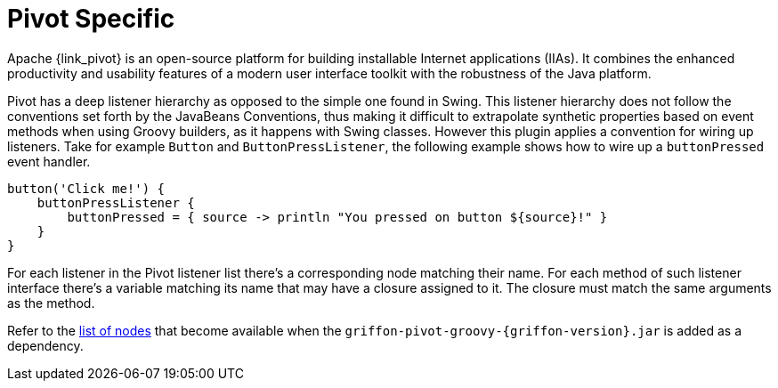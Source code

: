 
[[_views_pivot]]
= Pivot Specific

Apache {link_pivot} is an open-source platform for building installable Internet applications (IIAs).
It combines the enhanced productivity and usability features of a modern user interface toolkit
with the robustness of the Java platform.

Pivot has a deep listener hierarchy as opposed to the simple one found in Swing.
This listener hierarchy does not follow the conventions set forth by the JavaBeans
Conventions, thus making it difficult to extrapolate synthetic properties based
on event methods when using Groovy builders, as it happens with Swing classes.
However this plugin applies a convention for wiring up listeners. Take for example
`Button` and `ButtonPressListener`, the following example shows how to wire up a
`buttonPressed` event handler.

[source,groovy,options="nowrap"]
----
button('Click me!') {
    buttonPressListener {
        buttonPressed = { source -> println "You pressed on button ${source}!" }
    }
}
----

For each listener in the Pivot listener list there's a corresponding node matching
their name. For each method of such listener interface there's a variable matching
its name that may have a closure assigned to it. The closure must match the same
arguments as the method.

Refer to the <<_builder_nodes_pivot,list of nodes>> that become available when
the `griffon-pivot-groovy-{griffon-version}.jar` is added as a dependency.

